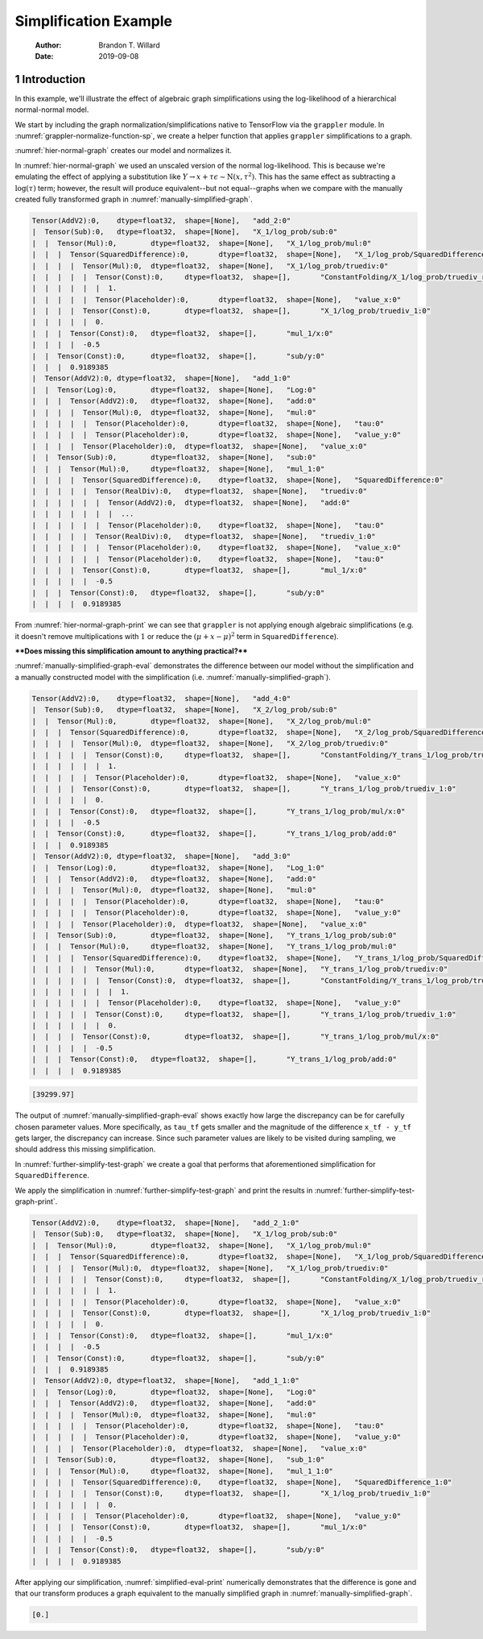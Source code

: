 ======================
Simplification Example
======================

    :Author: Brandon T. Willard
    :Date: 2019-09-08



1 Introduction
--------------

In this example, we'll illustrate the effect of algebraic graph simplifications
using the log-likelihood of a hierarchical normal-normal model.

.. code-block:: python
    :caption: simplification-python-setup
    :name: simplification-python-setup

    import numpy as np
    import tensorflow as tf

    import tensorflow_probability as tfp

    from tensorflow.python.eager.context import graph_mode
    from tensorflow.python.framework.ops import disable_tensor_equality

    from symbolic_pymc.tensorflow.printing import tf_dprint


    disable_tensor_equality()

We start by including the graph normalization/simplifications native to
TensorFlow via the \ ``grappler``\  module.  In
:numref:`grappler-normalize-function-sp`, we create a helper function that
applies \ ``grappler``\  simplifications to a graph.

.. code-block:: python
    :caption: grappler-normalize-function-sp
    :name: grappler-normalize-function-sp

    from tensorflow.core.protobuf import config_pb2

    from tensorflow.python.framework import ops
    from tensorflow.python.framework import importer
    from tensorflow.python.framework import meta_graph

    from tensorflow.python.grappler import cluster
    from tensorflow.python.grappler import tf_optimizer


    try:
        gcluster = cluster.Cluster()
    except tf.errors.UnavailableError:
        pass

    config = config_pb2.ConfigProto()


    def normalize_tf_graph(graph_output, new_graph=True, verbose=False):
        """Use grappler to normalize a graph.

        Arguments
        =========
        graph_output: Tensor
          A tensor we want to consider as "output" of a FuncGraph.

        Returns
        =======
        The simplified graph.
        """
        train_op = graph_output.graph.get_collection_ref(ops.GraphKeys.TRAIN_OP)
        train_op.clear()
        train_op.extend([graph_output])

        metagraph = meta_graph.create_meta_graph_def(graph=graph_output.graph)

        optimized_graphdef = tf_optimizer.OptimizeGraph(
            config, metagraph, verbose=verbose, cluster=gcluster)

        output_name = graph_output.name

        if new_graph:
            optimized_graph = ops.Graph()
        else:
            optimized_graph = ops.get_default_graph()
            del graph_output

        with optimized_graph.as_default():
            importer.import_graph_def(optimized_graphdef, name="")

        opt_graph_output = optimized_graph.get_tensor_by_name(output_name)

        return opt_graph_output

:numref:`hier-normal-graph` creates our model and normalizes it.

.. code-block:: python
    :caption: hier-normal-graph
    :name: hier-normal-graph

    def tfp_normal_log_prob(x, loc, scale):
        log_unnormalized = -0.5 * tf.math.squared_difference(
            x / scale, loc / scale)
        log_normalization = 0.5 * np.log(2. * np.pi)
        # log_normalization += tf.math.log(scale)
        return log_unnormalized - log_normalization


    with graph_mode(), tf.Graph().as_default() as demo_graph:

        x_tf = tf.compat.v1.placeholder(tf.float32, name='value_x',
                                        shape=tf.TensorShape([None]))
        tau_tf = tf.compat.v1.placeholder(tf.float32, name='tau',
                                          shape=tf.TensorShape([None]))
        y_tf = tf.compat.v1.placeholder(tf.float32, name='value_y',
                                        shape=tf.TensorShape([None]))

        X_tfp = tfp.distributions.normal.Normal(0.0, 1.0, name='X')

        z_tf = x_tf + tau_tf * y_tf

        hier_norm_lik = tf.math.log(z_tf)

        # Unscaled normal log-likelihood
        log_unnormalized = -0.5 * tf.math.squared_difference(
            z_tf / tau_tf, x_tf / tau_tf)
        log_normalization = 0.5 * np.log(2. * np.pi)
        hier_norm_lik += log_unnormalized - log_normalization

        hier_norm_lik += X_tfp.log_prob(x_tf)

        hier_norm_lik = normalize_tf_graph(hier_norm_lik)

In :numref:`hier-normal-graph` we used an unscaled version of the normal
log-likelihood.  This is because we're emulating the effect of applying a
substitution like :math:`Y \to x + \tau \epsilon \sim \operatorname{N}\left(x, \tau^2\right)`.
This has the same effect as subtracting a :math:`\log(\tau)` term; however, the
result will produce equivalent--but not equal--graphs when we compare with the
manually created fully transformed graph in :numref:`manually-simplified-graph`.

.. code-block:: python
    :caption: hier-normal-graph-print
    :name: hier-normal-graph-print

    tf_dprint(hier_norm_lik)

.. code-block:: text

    Tensor(AddV2):0,	dtype=float32,	shape=[None],	"add_2:0"
    |  Tensor(Sub):0,	dtype=float32,	shape=[None],	"X_1/log_prob/sub:0"
    |  |  Tensor(Mul):0,	dtype=float32,	shape=[None],	"X_1/log_prob/mul:0"
    |  |  |  Tensor(SquaredDifference):0,	dtype=float32,	shape=[None],	"X_1/log_prob/SquaredDifference:0"
    |  |  |  |  Tensor(Mul):0,	dtype=float32,	shape=[None],	"X_1/log_prob/truediv:0"
    |  |  |  |  |  Tensor(Const):0,	dtype=float32,	shape=[],	"ConstantFolding/X_1/log_prob/truediv_recip:0"
    |  |  |  |  |  |  1.
    |  |  |  |  |  Tensor(Placeholder):0,	dtype=float32,	shape=[None],	"value_x:0"
    |  |  |  |  Tensor(Const):0,	dtype=float32,	shape=[],	"X_1/log_prob/truediv_1:0"
    |  |  |  |  |  0.
    |  |  |  Tensor(Const):0,	dtype=float32,	shape=[],	"mul_1/x:0"
    |  |  |  |  -0.5
    |  |  Tensor(Const):0,	dtype=float32,	shape=[],	"sub/y:0"
    |  |  |  0.9189385
    |  Tensor(AddV2):0,	dtype=float32,	shape=[None],	"add_1:0"
    |  |  Tensor(Log):0,	dtype=float32,	shape=[None],	"Log:0"
    |  |  |  Tensor(AddV2):0,	dtype=float32,	shape=[None],	"add:0"
    |  |  |  |  Tensor(Mul):0,	dtype=float32,	shape=[None],	"mul:0"
    |  |  |  |  |  Tensor(Placeholder):0,	dtype=float32,	shape=[None],	"tau:0"
    |  |  |  |  |  Tensor(Placeholder):0,	dtype=float32,	shape=[None],	"value_y:0"
    |  |  |  |  Tensor(Placeholder):0,	dtype=float32,	shape=[None],	"value_x:0"
    |  |  Tensor(Sub):0,	dtype=float32,	shape=[None],	"sub:0"
    |  |  |  Tensor(Mul):0,	dtype=float32,	shape=[None],	"mul_1:0"
    |  |  |  |  Tensor(SquaredDifference):0,	dtype=float32,	shape=[None],	"SquaredDifference:0"
    |  |  |  |  |  Tensor(RealDiv):0,	dtype=float32,	shape=[None],	"truediv:0"
    |  |  |  |  |  |  Tensor(AddV2):0,	dtype=float32,	shape=[None],	"add:0"
    |  |  |  |  |  |  |  ...
    |  |  |  |  |  |  Tensor(Placeholder):0,	dtype=float32,	shape=[None],	"tau:0"
    |  |  |  |  |  Tensor(RealDiv):0,	dtype=float32,	shape=[None],	"truediv_1:0"
    |  |  |  |  |  |  Tensor(Placeholder):0,	dtype=float32,	shape=[None],	"value_x:0"
    |  |  |  |  |  |  Tensor(Placeholder):0,	dtype=float32,	shape=[None],	"tau:0"
    |  |  |  |  Tensor(Const):0,	dtype=float32,	shape=[],	"mul_1/x:0"
    |  |  |  |  |  -0.5
    |  |  |  Tensor(Const):0,	dtype=float32,	shape=[],	"sub/y:0"
    |  |  |  |  0.9189385

From :numref:`hier-normal-graph-print` we can see
that \ ``grappler``\  is not applying enough algebraic
simplifications (e.g. it doesn't remove multiplications with :math:`1` or reduce the
:math:`\left(\mu + x - \mu \right)^2` term
in \ ``SquaredDifference``\ ).

****Does missing this simplification amount to anything practical?****

:numref:`manually-simplified-graph-eval` demonstrates the difference between our model
without the simplification and a manually constructed model with the simplification (i.e.
:numref:`manually-simplified-graph`).

.. code-block:: python
    :caption: manually-simplified-graph
    :name: manually-simplified-graph

    with graph_mode(), demo_graph.as_default():

        Z_tfp = tfp.distributions.normal.Normal(0.0, 1.0, name='Y_trans')

        hn_manually_simplified_lik = tf.math.log(z_tf)
        hn_manually_simplified_lik += Z_tfp.log_prob(y_tf)
        hn_manually_simplified_lik += X_tfp.log_prob(x_tf)

        hn_manually_simplified_lik = normalize_tf_graph(hn_manually_simplified_lik)

.. code-block:: python
    :caption: manually-simplified-graph-print
    :name: manually-simplified-graph-print

    tf_dprint(hn_manually_simplified_lik)

.. code-block:: text

    Tensor(AddV2):0,	dtype=float32,	shape=[None],	"add_4:0"
    |  Tensor(Sub):0,	dtype=float32,	shape=[None],	"X_2/log_prob/sub:0"
    |  |  Tensor(Mul):0,	dtype=float32,	shape=[None],	"X_2/log_prob/mul:0"
    |  |  |  Tensor(SquaredDifference):0,	dtype=float32,	shape=[None],	"X_2/log_prob/SquaredDifference:0"
    |  |  |  |  Tensor(Mul):0,	dtype=float32,	shape=[None],	"X_2/log_prob/truediv:0"
    |  |  |  |  |  Tensor(Const):0,	dtype=float32,	shape=[],	"ConstantFolding/Y_trans_1/log_prob/truediv_recip:0"
    |  |  |  |  |  |  1.
    |  |  |  |  |  Tensor(Placeholder):0,	dtype=float32,	shape=[None],	"value_x:0"
    |  |  |  |  Tensor(Const):0,	dtype=float32,	shape=[],	"Y_trans_1/log_prob/truediv_1:0"
    |  |  |  |  |  0.
    |  |  |  Tensor(Const):0,	dtype=float32,	shape=[],	"Y_trans_1/log_prob/mul/x:0"
    |  |  |  |  -0.5
    |  |  Tensor(Const):0,	dtype=float32,	shape=[],	"Y_trans_1/log_prob/add:0"
    |  |  |  0.9189385
    |  Tensor(AddV2):0,	dtype=float32,	shape=[None],	"add_3:0"
    |  |  Tensor(Log):0,	dtype=float32,	shape=[None],	"Log_1:0"
    |  |  |  Tensor(AddV2):0,	dtype=float32,	shape=[None],	"add:0"
    |  |  |  |  Tensor(Mul):0,	dtype=float32,	shape=[None],	"mul:0"
    |  |  |  |  |  Tensor(Placeholder):0,	dtype=float32,	shape=[None],	"tau:0"
    |  |  |  |  |  Tensor(Placeholder):0,	dtype=float32,	shape=[None],	"value_y:0"
    |  |  |  |  Tensor(Placeholder):0,	dtype=float32,	shape=[None],	"value_x:0"
    |  |  Tensor(Sub):0,	dtype=float32,	shape=[None],	"Y_trans_1/log_prob/sub:0"
    |  |  |  Tensor(Mul):0,	dtype=float32,	shape=[None],	"Y_trans_1/log_prob/mul:0"
    |  |  |  |  Tensor(SquaredDifference):0,	dtype=float32,	shape=[None],	"Y_trans_1/log_prob/SquaredDifference:0"
    |  |  |  |  |  Tensor(Mul):0,	dtype=float32,	shape=[None],	"Y_trans_1/log_prob/truediv:0"
    |  |  |  |  |  |  Tensor(Const):0,	dtype=float32,	shape=[],	"ConstantFolding/Y_trans_1/log_prob/truediv_recip:0"
    |  |  |  |  |  |  |  1.
    |  |  |  |  |  |  Tensor(Placeholder):0,	dtype=float32,	shape=[None],	"value_y:0"
    |  |  |  |  |  Tensor(Const):0,	dtype=float32,	shape=[],	"Y_trans_1/log_prob/truediv_1:0"
    |  |  |  |  |  |  0.
    |  |  |  |  Tensor(Const):0,	dtype=float32,	shape=[],	"Y_trans_1/log_prob/mul/x:0"
    |  |  |  |  |  -0.5
    |  |  |  Tensor(Const):0,	dtype=float32,	shape=[],	"Y_trans_1/log_prob/add:0"
    |  |  |  |  0.9189385

.. code-block:: python
    :caption: manually-simplified-graph-eval
    :name: manually-simplified-graph-eval

    test_point = {x_tf.name: np.r_[1.0],
                  tau_tf.name: np.r_[1e-9],
                  y_tf.name: np.r_[1000.1]}

    with tf.compat.v1.Session(graph=hn_manually_simplified_lik.graph).as_default():
        hn_manually_simplified_val = hn_manually_simplified_lik.eval(test_point)

    with tf.compat.v1.Session(graph=hier_norm_lik.graph).as_default():
        hn_unsimplified_val = hier_norm_lik.eval(test_point)

    _ = np.subtract(hn_unsimplified_val, hn_manually_simplified_val)

.. code-block:: text

    [39299.97]

The output of :numref:`manually-simplified-graph-eval` shows exactly how large
the discrepancy can be for carefully chosen parameter values.  More
specifically, as \ ``tau_tf``\  gets smaller and the magnitude
of the difference \ ``x_tf - y_tf``\  gets larger, the
discrepancy can increase.  Since such parameter values are likely to be visited
during sampling, we should address this missing simplification.

In :numref:`further-simplify-test-graph` we create a goal that performs that
aforementioned simplification for \ ``SquaredDifference``\ .

.. code-block:: python
    :caption: recenter-sqrdiffo
    :name: recenter-sqrdiffo

    from functools import partial
    from collections import Sequence

    from unification import var

    from kanren import run, eq, lall, conde
    from kanren.facts import fact
    from kanren.assoccomm import eq_comm, commutative

    from symbolic_pymc.meta import enable_lvar_defaults
    from symbolic_pymc.tensorflow.meta import mt, TFlowMetaOperator

    from symbolic_pymc.relations.graph import graph_applyo
    from symbolic_pymc.etuple import ExpressionTuple, etuple, etuplize


    fact(commutative, TFlowMetaOperator(mt.SquaredDifference.op_def, var()))


    def tf_graph_applyo(relation, a, b):
        """Construct a `graph_applyo` goal that evaluates a relation only at tensor nodes in a meta graph.

        Parameters
        ----------
        relation: function
          A binary relation/goal constructor function
        a: lvar, meta graph, or etuple
          The left-hand side of the relation.
        b: lvar, meta graph, or etuple
          The right-hand side of the relation
        """

        def _expand_some_nodes(node):
            if isinstance(node, mt.Tensor) and node.op is not None:
                return etuple(node.base_operator, *node.base_arguments, eval_obj=node)
            elif isinstance(node, Sequence):
                return node

            return None

        gapplyo = partial(graph_applyo, relation, preprocess_graph=_expand_some_nodes)
        return gapplyo(a, b)


    def recenter_sqrdiffo(in_g, out_g):
        """Create a goal that essentially reduces `(a / d - (a + d * c) / d)**2` to `d**2`"""
        a_sqd_lv, b_sqd_lv, d_sqd_lv = var(), var(), var()

        with enable_lvar_defaults('names'):
            # Pattern: (a / d - b / d)**2
            target_sqrdiff_lv = mt.SquaredDifference(
                mt.Realdiv(a_sqd_lv, d_sqd_lv),
                mt.Realdiv(b_sqd_lv, d_sqd_lv))

            # Pattern: d * c + a
            c_sqd_lv = var()
            b_part_lv = mt.AddV2(mt.Mul(d_sqd_lv, c_sqd_lv), a_sqd_lv)

        # Replacement: c**2
        simplified_sqrdiff_lv = mt.SquaredDifference(
            c_sqd_lv,
            0.0
        )

        reshape_lv = var()
        simplified_sqrdiff_reshaped_lv = mt.SquaredDifference(
            mt.reshape(c_sqd_lv, reshape_lv),
            0.0
        )

        with enable_lvar_defaults('names'):
            b_sqd_reshape_lv = mt.Reshape(b_part_lv, reshape_lv)

        res = lall(
            # input == (a / d - b / d)**2 must be "true"
            eq_comm(in_g, target_sqrdiff_lv),
            # "and"
            conde([
                # "if" b == d * c + a is "true"
                eq(b_sqd_lv, b_part_lv),
                # "then" output ==  (c - 0)**2 is also "true"
                eq(out_g, simplified_sqrdiff_lv)

                # "or"
            ], [
                # We have to use this to cover some variation also not
                # sufficiently/consistently "normalized" by `grappler`.

                # "if" b == reshape(d * c + a, ?) is "true"
                eq_comm(b_sqd_lv, b_sqd_reshape_lv),
                # "then" output == (reshape(c, ?) - 0)**2 is also "true"
                eq(out_g, simplified_sqrdiff_reshaped_lv)
            ]))
        return res

We apply the simplification in :numref:`further-simplify-test-graph` and print
the results in :numref:`further-simplify-test-graph-print`.

.. code-block:: python
    :caption: further-simplify-test-graph
    :name: further-simplify-test-graph

    from symbolic_pymc.relations.graph import reduceo


    with graph_mode(), hier_norm_lik.graph.as_default():
        res = run(1, var('q'),
                  reduceo(lambda x, y: tf_graph_applyo(recenter_sqrdiffo, x, y),
                          hier_norm_lik, var('q')))

    with graph_mode(), tf.Graph().as_default() as result_graph:
        hn_simplified_tf = res[0].eval_obj.reify()
        hn_simplified_tf = normalize_tf_graph(hn_simplified_tf)

.. code-block:: python
    :caption: further-simplify-test-graph-print
    :name: further-simplify-test-graph-print

    # tf_dprint(hier_norm_lik.graph.get_tensor_by_name('SquaredDifference:0'))
    tf_dprint(hn_simplified_tf)

.. code-block:: text

    Tensor(AddV2):0,	dtype=float32,	shape=[None],	"add_2_1:0"
    |  Tensor(Sub):0,	dtype=float32,	shape=[None],	"X_1/log_prob/sub:0"
    |  |  Tensor(Mul):0,	dtype=float32,	shape=[None],	"X_1/log_prob/mul:0"
    |  |  |  Tensor(SquaredDifference):0,	dtype=float32,	shape=[None],	"X_1/log_prob/SquaredDifference:0"
    |  |  |  |  Tensor(Mul):0,	dtype=float32,	shape=[None],	"X_1/log_prob/truediv:0"
    |  |  |  |  |  Tensor(Const):0,	dtype=float32,	shape=[],	"ConstantFolding/X_1/log_prob/truediv_recip:0"
    |  |  |  |  |  |  1.
    |  |  |  |  |  Tensor(Placeholder):0,	dtype=float32,	shape=[None],	"value_x:0"
    |  |  |  |  Tensor(Const):0,	dtype=float32,	shape=[],	"X_1/log_prob/truediv_1:0"
    |  |  |  |  |  0.
    |  |  |  Tensor(Const):0,	dtype=float32,	shape=[],	"mul_1/x:0"
    |  |  |  |  -0.5
    |  |  Tensor(Const):0,	dtype=float32,	shape=[],	"sub/y:0"
    |  |  |  0.9189385
    |  Tensor(AddV2):0,	dtype=float32,	shape=[None],	"add_1_1:0"
    |  |  Tensor(Log):0,	dtype=float32,	shape=[None],	"Log:0"
    |  |  |  Tensor(AddV2):0,	dtype=float32,	shape=[None],	"add:0"
    |  |  |  |  Tensor(Mul):0,	dtype=float32,	shape=[None],	"mul:0"
    |  |  |  |  |  Tensor(Placeholder):0,	dtype=float32,	shape=[None],	"tau:0"
    |  |  |  |  |  Tensor(Placeholder):0,	dtype=float32,	shape=[None],	"value_y:0"
    |  |  |  |  Tensor(Placeholder):0,	dtype=float32,	shape=[None],	"value_x:0"
    |  |  Tensor(Sub):0,	dtype=float32,	shape=[None],	"sub_1:0"
    |  |  |  Tensor(Mul):0,	dtype=float32,	shape=[None],	"mul_1_1:0"
    |  |  |  |  Tensor(SquaredDifference):0,	dtype=float32,	shape=[None],	"SquaredDifference_1:0"
    |  |  |  |  |  Tensor(Const):0,	dtype=float32,	shape=[],	"X_1/log_prob/truediv_1:0"
    |  |  |  |  |  |  0.
    |  |  |  |  |  Tensor(Placeholder):0,	dtype=float32,	shape=[None],	"value_y:0"
    |  |  |  |  Tensor(Const):0,	dtype=float32,	shape=[],	"mul_1/x:0"
    |  |  |  |  |  -0.5
    |  |  |  Tensor(Const):0,	dtype=float32,	shape=[],	"sub/y:0"
    |  |  |  |  0.9189385

After applying our simplification, :numref:`simplified-eval-print` numerically
demonstrates that the difference is gone and that our transform produces a graph
equivalent to the manually simplified graph in :numref:`manually-simplified-graph`.

.. code-block:: python
    :caption: simplified-eval-print
    :name: simplified-eval-print

    with tf.compat.v1.Session(graph=hn_simplified_tf.graph).as_default():
        hn_simplified_val = hn_simplified_tf.eval(test_point)

    _ = np.subtract(hn_manually_simplified_val, hn_simplified_val)

.. code-block:: text

    [0.]
